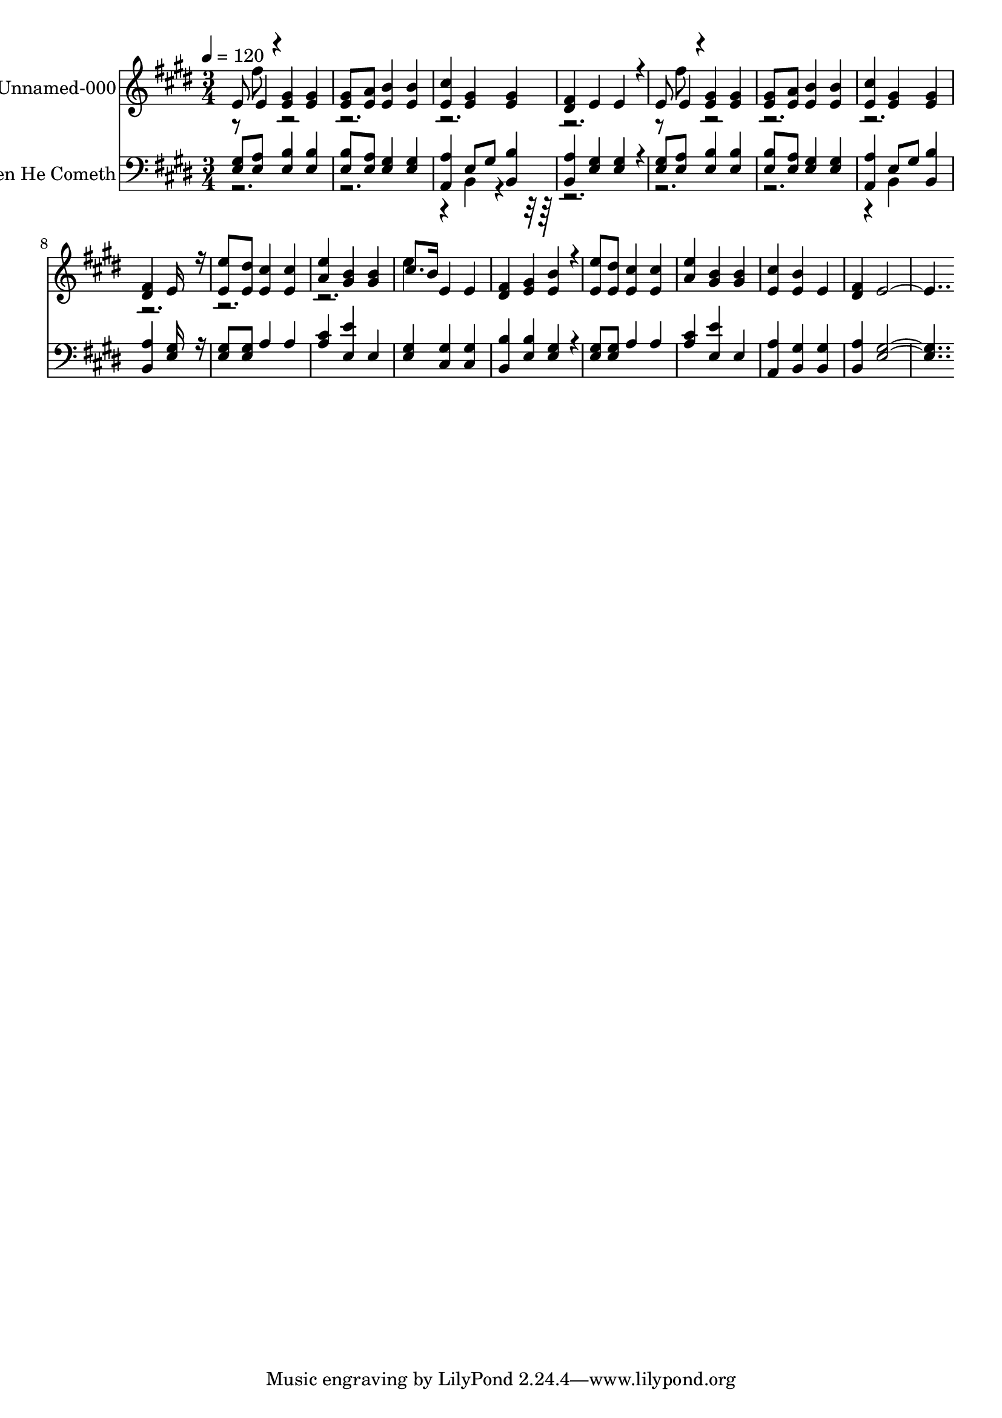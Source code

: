 % Lily was here -- automatically converted by c:/Program Files (x86)/LilyPond/usr/bin/midi2ly.py from output/midi/218-when-he-cometh.mid
\version "2.14.0"

\layout {
  \context {
    \Voice
    \remove "Note_heads_engraver"
    \consists "Completion_heads_engraver"
    \remove "Rest_engraver"
    \consists "Completion_rest_engraver"
  }
}

trackAchannelA = {


  \key e \major
    
  \set Staff.instrumentName = "When He Cometh"
  
  % [TEXT_EVENT] By George Frederick Root (1820-1895)
  
  % [TEXT_EVENT] Generated by NoteWorthy Composer
  
  % [COPYRIGHT_NOTICE] Public  domain
  
  % [TEXT_EVENT] DEVICE=GENERAL.MDV
  
  \time 3/4 
  

  \key e \major
  
  \tempo 4 = 120 
  
}

trackA = <<
  \context Voice = voiceA \trackAchannelA
>>


trackBchannelA = {
  
  % [MARKER] MMOPT:0,1,0,0,1,0,35,0.010000,0.020000,1.300000,30
  
  \set Staff.instrumentName = "Unnamed-000"
  
}

trackBchannelB = \relative c {
  \voiceOne
  e'8 e4*94/192 r4*2/192 <e gis >4 <e gis > 
  | % 2
  <e gis >8 <e a > <e b' >4 <e b' > 
  | % 3
  <e cis' > <e gis > <e gis > 
  | % 4
  <dis fis > e e4*160/192 r4*32/192 
  | % 5
  e8 e4*94/192 r4*2/192 <e gis >4 <e gis > 
  | % 6
  <e gis >8 <e a > <e b' >4 <e b' > 
  | % 7
  <e cis' > <e gis > <e gis > 
  | % 8
  <dis fis > e16*7 r16 
  | % 9
  <e e' >8 <e dis' > <e cis' >4 <e cis' > 
  | % 10
  <a e' > <gis b > <gis b > 
  | % 11
  cis8. b16 e,4 e 
  | % 12
  <dis fis > <e gis > <e b' >4*160/192 r4*32/192 
  | % 13
  <e e' >8 <e dis' > <e cis' >4 <e cis' > 
  | % 14
  <a e' > <gis b > <gis b > 
  | % 15
  <e cis' > <e b' > e 
  | % 16
  <dis fis > e16*15 
}

trackBchannelBvoiceB = \relative c {
  \voiceTwo
  r8 fis'' r8*23 fis8 r4*17 e4*160/192 
}

trackB = <<
  \context Voice = voiceA \trackBchannelA
  \context Voice = voiceB \trackBchannelB
  \context Voice = voiceC \trackBchannelBvoiceB
>>


trackCchannelA = {
  
  % [MARKER] MMOPT:0,1,0,0,1,0,35,0.010000,0.020000,1.300000,30
  
  \set Staff.instrumentName = "When He Cometh"
  
}

trackCchannelB = \relative c {
  \voiceOne
  <e gis >8 <e a > <e b' >4 <e b' > 
  | % 2
  <e b' >8 <e a > <e gis >4 <e gis > 
  | % 3
  <a, a' > e'8 gis <b, b' >4 
  | % 4
  <b a' > <e gis > <e gis >4*160/192 r4*32/192 
  | % 5
  <e gis >8 <e a > <e b' >4 <e b' > 
  | % 6
  <e b' >8 <e a > <e gis >4 <e gis > 
  | % 7
  <a, a' > e'8 gis <b, b' >4 
  | % 8
  <b a' > <e gis >16*7 r16 
  | % 9
  <e gis >8 <e gis > a4 a 
  | % 10
  <a cis > <e e' > e 
  | % 11
  <e gis > <cis gis' > <cis gis' > 
  | % 12
  <b b' > <e b' > <e gis >4*160/192 r4*32/192 
  | % 13
  <e gis >8 <e gis > a4 a 
  | % 14
  <a cis > <e e' > e 
  | % 15
  <a, a' > <b gis' > <b gis' > 
  | % 16
  <b a' > <e gis >16*15 
}

trackCchannelBvoiceB = \relative c {
  \voiceTwo
  r4*7 b4*160/192 r4*2144/192 b4*160/192 
}

trackC = <<

  \clef bass
  
  \context Voice = voiceA \trackCchannelA
  \context Voice = voiceB \trackCchannelB
  \context Voice = voiceC \trackCchannelBvoiceB
>>


\score {
  <<
    \context Staff=trackB \trackA
    \context Staff=trackB \trackB
    \context Staff=trackC \trackA
    \context Staff=trackC \trackC
  >>
  \layout {}
  \midi {}
}

